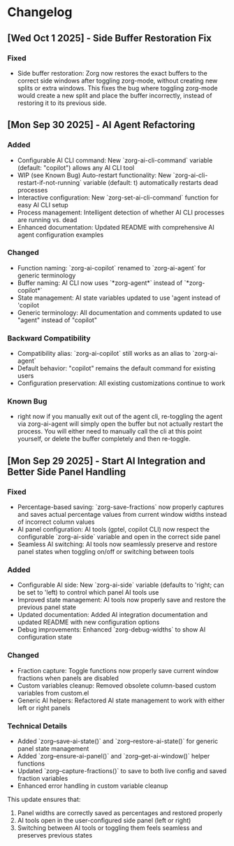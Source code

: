 * Changelog

** [Wed Oct  1 2025] - Side Buffer Restoration Fix

*** Fixed
- Side buffer restoration: Zorg now restores the exact buffers to the correct side windows after toggling zorg-mode, without creating new splits or extra windows. This fixes the bug where toggling zorg-mode would create a new split and place the buffer incorrectly, instead of restoring it to its previous side.

** [Mon Sep 30 2025] - AI Agent Refactoring

*** Added
- Configurable AI CLI command: New `zorg-ai-cli-command` variable (default: "copilot") allows any AI CLI tool
- WIP (see Known Bug) Auto-restart functionality: New `zorg-ai-cli-restart-if-not-running` variable (default: t) automatically restarts dead processes
- Interactive configuration: New `zorg-set-ai-cli-command` function for easy AI CLI setup
- Process management: Intelligent detection of whether AI CLI processes are running vs. dead
- Enhanced documentation: Updated README with comprehensive AI agent configuration examples

*** Changed
- Function naming: `zorg-ai-copilot` renamed to `zorg-ai-agent` for generic terminology
- Buffer naming: AI CLI now uses `*zorg-agent*` instead of `*zorg-copilot*` 
- State management: AI state variables updated to use 'agent instead of 'copilot
- Generic terminology: All documentation and comments updated to use "agent" instead of "copilot"

*** Backward Compatibility
- Compatibility alias: `zorg-ai-copilot` still works as an alias to `zorg-ai-agent`
- Default behavior: "copilot" remains the default command for existing users
- Configuration preservation: All existing customizations continue to work

*** Known Bug
- right now if you manually exit out of the agent cli, re-toggling the agent via zorg-ai-agent will simply open the buffer but not actually restart the process. You will either need to manually call the cli at this point yourself, or delete the buffer completely and then re-toggle.

** [Mon Sep 29 2025] - Start AI Integration and Better Side Panel Handling

*** Fixed
- Percentage-based saving: `zorg-save-fractions` now properly captures and saves actual percentage values from current window widths instead of incorrect column values
- AI panel configuration: AI tools (gptel, copilot CLI) now respect the configurable `zorg-ai-side` variable and open in the correct side panel
- Seamless AI switching: AI tools now seamlessly preserve and restore panel states when toggling on/off or switching between tools

*** Added
- Configurable AI side: New `zorg-ai-side` variable (defaults to 'right; can be set to 'left) to control which panel AI tools use
- Improved state management: AI tools now properly save and restore the previous panel state
- Updated documentation: Added AI integration documentation and updated README with new configuration options
- Debug improvements: Enhanced `zorg-debug-widths` to show AI configuration state

*** Changed
- Fraction capture: Toggle functions now properly save current window fractions when panels are disabled
- Custom variables cleanup: Removed obsolete column-based custom variables from custom.el
- Generic AI helpers: Refactored AI state management to work with either left or right panels

*** Technical Details
- Added `zorg--save-ai-state()` and `zorg--restore-ai-state()` for generic panel state management
- Added `zorg--ensure-ai-panel()` and `zorg--get-ai-window()` helper functions
- Updated `zorg--capture-fractions()` to save to both live config and saved fraction variables
- Enhanced error handling in custom variable cleanup

This update ensures that:
1. Panel widths are correctly saved as percentages and restored properly
2. AI tools open in the user-configured side panel (left or right)
3. Switching between AI tools or toggling them feels seamless and preserves previous states
